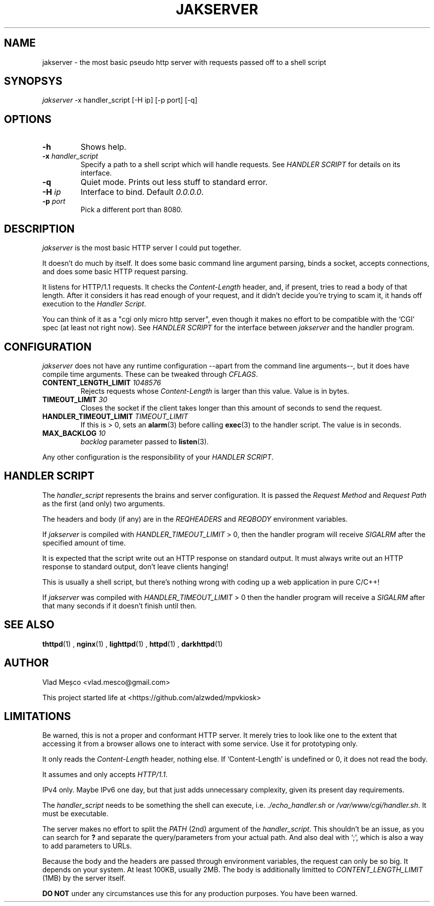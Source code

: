 .TH JAKSERVER 1 "13 July 2024" "jakserver"
.SH NAME
jakserver \- the most basic pseudo http server with requests passed off to a shell script
.SH SYNOPSYS
.I jakserver
-x handler_script [-H ip] [-p port] [-q]
.SH OPTIONS
.TP
.BI -h
Shows help.
.TP
.BI -x " handler_script"
Specify a path to a shell script which will handle requests. See
.I "HANDLER SCRIPT"
for details on its interface.
.TP
.BI -q
Quiet mode. Prints out less stuff to standard error.
.TP
.BI -H " ip"
Interface to bind. Default 
.IR "0.0.0.0" .
.TP
.BI -p " port"
Pick a different port than 8080.
.SH DESCRIPTION
.I jakserver
is the most basic HTTP server I could put together.
.PP
It doesn't do much by itself. It does some basic command line argument parsing, binds a socket, accepts connections, and does some basic HTTP request parsing.
.PP
It listens for HTTP/1.1 requests. It checks the 
.I "Content-Length"
header, and, if present, tries to read a body of that length. After it considers it has read enough of your request, and it didn't decide you're trying to scam it, it hands off execution to the
.IR "Handler Script" .
.PP
You can think of it as a "cgi only micro http server", even though it makes no effort to be compatible with the `CGI' spec (at least not right now). See
.I "HANDLER SCRIPT"
for the interface between
.I jakserver
and the handler program.
.SH CONFIGURATION
.I jakserver
does not have any runtime configuration --apart from the command line arguments--, but it does have compile time arguments. These can be tweaked through
.IR CFLAGS .
.TP
.BI CONTENT_LENGTH_LIMIT " 1048576"
Rejects requests whose
.I "Content-Length"
is larger than this value. Value is in bytes.
.TP
.BI TIMEOUT_LIMIT " 30"
Closes the socket if the client takes longer than this amount of seconds to send the request.
.TP
.BI HANDLER_TIMEOUT_LIMIT " TIMEOUT_LIMIT"
If this is > 0, sets an
.BR alarm (3)
before calling
.BR exec (3)
to the handler script. The value is in seconds.
.TP
.BI MAX_BACKLOG " 10"
.I backlog
parameter passed to
.BR listen (3).
.PP
Any other configuration is the responsibility of your
.IR "HANDLER SCRIPT" .
.SH "HANDLER SCRIPT"
The
.I handler_script
represents the brains and server configuration. It is passed the
.I "Request Method"
and
.I "Request Path"
as the first (and only) two arguments.
.PP
The headers and body (if any) are in the
.I REQHEADERS
and
.I REQBODY
environment variables.
.PP
If
.I jakserver
is compiled with
.I HANDLER_TIMEOUT_LIMIT
> 0, then the handler program will receive
.I SIGALRM
after the specified amount of time.
.PP
It is expected that the script write out an HTTP response on standard output. It must always write out an HTTP response to standard output, don't leave clients hanging!
.PP
This is usually a shell script, but there's nothing wrong with coding up a web application in pure C/C++!
.PP
If 
.I jakserver
was compiled with
.IR HANDLER_TIMEOUT_LIMIT " > 0"
then the handler program will receive a
.I SIGALRM
after that many seconds if it doesn't finish until then.
.SH SEE ALSO
.BR thttpd (1)
,
.BR nginx (1)
,
.BR lighttpd (1)
,
.BR httpd (1)
,
.BR darkhttpd (1)
.SH AUTHOR
Vlad Meșco <vlad.mesco@gmail.com>

This project started life at <https://github.com/alzwded/mpvkiosk>
.SH LIMITATIONS
Be warned, this is not a proper and conformant HTTP server. It merely tries to look like one to the extent that accessing it from a browser allows one to interact with some service. Use it for prototyping only.
.PP
It only reads the
.I "Content-Length"
header, nothing else. If `Content-Length' is undefined or 0, it does not read the body.
.PP
It assumes and only accepts
.IR HTTP/1.1 .
.PP
IPv4 only. Maybe IPv6 one day, but that just adds unnecessary complexity, given its present day requirements.
.PP
The
.I "handler_script"
needs to be something the shell can execute, i.e.
.I "./echo_handler.sh"
or
.IR "/var/www/cgi/handler.sh" .
It must be executable.
.PP
The server makes no effort to split the
.I PATH
(2nd) argument of the
.IR "handler_script" .
This shouldn't be an issue, as you can search for 
.B "?"
and separate the query/parameters from your actual path. And also deal with `;', which is also a way to add parameters to URLs.
.PP
Because the body and the headers are passed through environment variables, the request can only be so big. It depends on your system. At least 100KB, usually 2MB. The body is additionally limitted to
.I CONTENT_LENGTH_LIMIT
(1MB) by the server itself.
.PP
.B "DO NOT"
under any circumstances use this for any production purposes. You have been warned.
